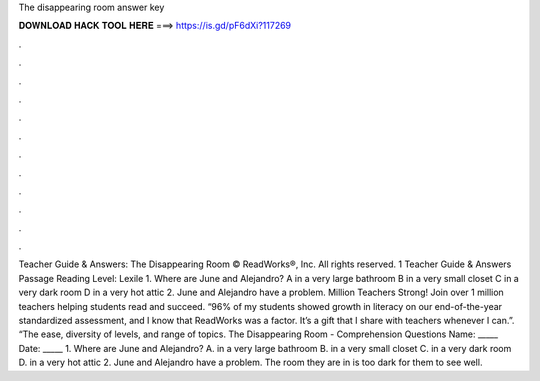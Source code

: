 The disappearing room answer key

𝐃𝐎𝐖𝐍𝐋𝐎𝐀𝐃 𝐇𝐀𝐂𝐊 𝐓𝐎𝐎𝐋 𝐇𝐄𝐑𝐄 ===> https://is.gd/pF6dXi?117269

.

.

.

.

.

.

.

.

.

.

.

.

Teacher Guide & Answers: The Disappearing Room © ReadWorks®, Inc. All rights reserved. 1 Teacher Guide & Answers Passage Reading Level: Lexile 1. Where are June and Alejandro? A in a very large bathroom B in a very small closet C in a very dark room D in a very hot attic 2. June and Alejandro have a problem. Million Teachers Strong! Join over 1 million teachers helping students read and succeed. “96% of my students showed growth in literacy on our end-of-the-year standardized assessment, and I know that ReadWorks was a factor. It’s a gift that I share with teachers whenever I can.”. “The ease, diversity of levels, and range of topics. The Disappearing Room - Comprehension Questions Name: _____ Date: _____ 1. Where are June and Alejandro? A. in a very large bathroom B. in a very small closet C. in a very dark room D. in a very hot attic 2. June and Alejandro have a problem. The room they are in is too dark for them to see well.